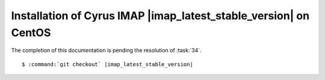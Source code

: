 .. _installation-centos-cyrus-imapd-latest-stable:

Installation of Cyrus IMAP |imap_latest_stable_version| on CentOS
=================================================================

The completion of this documentation is pending the resolution of
:task:`34`.

.. parsed-literal::

    $ :command:`git checkout` |imap_latest_stable_version|

